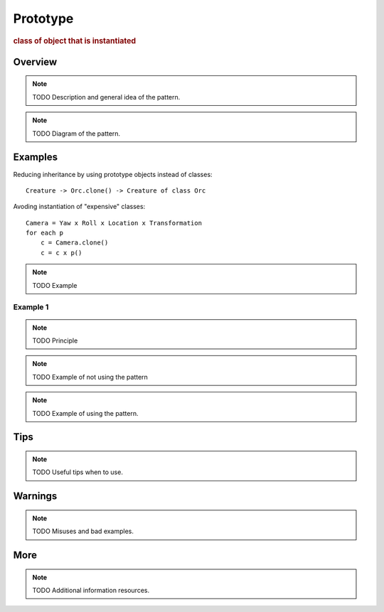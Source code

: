
Prototype
----------------
.. rubric:: class of object that is instantiated

Overview
^^^^^^^^

.. note:: TODO Description and general idea of the pattern.

.. note:: TODO Diagram of the pattern.

Examples
^^^^^^^^

.. warning: need better examples

Reducing inheritance by using prototype objects instead of classes::

    Creature -> Orc.clone() -> Creature of class Orc

Avoding instantiation of "expensive" classes::

    Camera = Yaw x Roll x Location x Transformation
    for each p
        c = Camera.clone()
        c = c x p()

.. note:: TODO Example

Example 1
.........


.. note:: TODO Principle

.. note:: TODO Example of not using the pattern

.. note:: TODO Example of using the pattern.


Tips
^^^^

.. note:: TODO Useful tips when to use.

Warnings
^^^^^^^^

.. note:: TODO Misuses and bad examples.

More
^^^^

.. note:: TODO Additional information resources.

